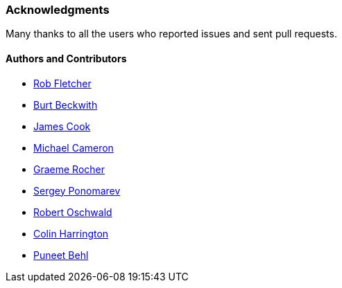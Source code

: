 [[acknowledgements]]
=== Acknowledgments

Many thanks to all the users who reported issues and sent pull requests.

#### Authors and Contributors

* https://github.com/robfletcher[Rob Fletcher]
* https://github.com/burtbeckwith[Burt Beckwith]
* https://github.com/jamescookie[James Cook]
* https://github.com/michaelcameron[Michael Cameron]
* https://github.com/graemerocher[Graeme Rocher]
* https://github.com/stokito[Sergey Ponomarev]
* https://github.com/robertoschwald[Robert Oschwald]
* https://github.com/ColinHarrington[Colin Harrington]
* https://github.com/puneetbehl[Puneet Behl]
